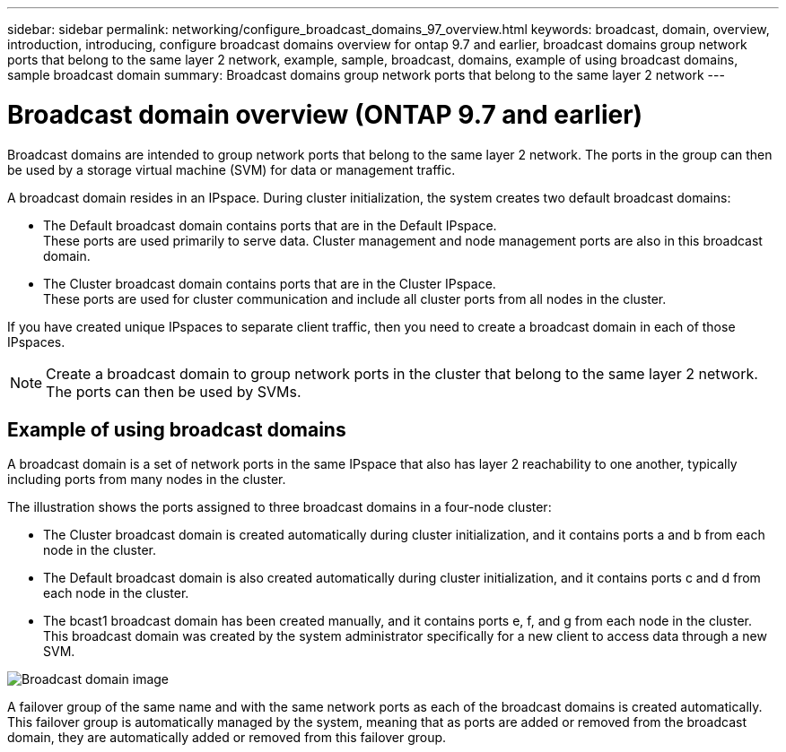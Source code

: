 ---
sidebar: sidebar
permalink: networking/configure_broadcast_domains_97_overview.html
keywords: broadcast, domain, overview, introduction, introducing, configure broadcast domains overview for ontap 9.7 and earlier, broadcast domains group network ports that belong to the same layer 2 network, example, sample, broadcast, domains, example of using broadcast domains, sample broadcast domain
summary: Broadcast domains group network ports that belong to the same layer 2 network
---

= Broadcast domain overview (ONTAP 9.7 and earlier)
:hardbreaks:
:nofooter:
:icons: font
:linkattrs:
:imagesdir: ./media/

// 16-FEB-2024 merge examples
// Created with NDAC Version 2.0 (August 17, 2020)
// restructured: March 2021
// enhanced keywords May 2021


[.lead]
Broadcast domains are intended to group network ports that belong to the same layer 2 network. The ports in the group can then be used by a storage virtual machine (SVM) for data or management traffic.

A broadcast domain resides in an IPspace. During cluster initialization, the system creates two default broadcast domains:

* The Default broadcast domain contains ports that are in the Default IPspace.
These ports are used primarily to serve data. Cluster management and node management ports are also in this broadcast domain.

* The Cluster broadcast domain contains ports that are in the Cluster IPspace.
These ports are used for cluster communication and include all cluster ports from all nodes in the cluster.

If you have created unique IPspaces to separate client traffic, then you need to create a broadcast domain in each of those IPspaces.

[NOTE]
Create a broadcast domain to group network ports in the cluster that belong to the same layer 2 network. The ports can then be used by SVMs.

== Example of using broadcast domains

A broadcast domain is a set of network ports in the same IPspace that also has layer 2 reachability to one another, typically including ports from many nodes in the cluster.

The illustration shows the ports assigned to three broadcast domains in a four-node cluster:

* The Cluster broadcast domain is created automatically during cluster initialization, and it contains ports a and b from each node in the cluster.
* The Default broadcast domain is also created automatically during cluster initialization, and it contains ports c and d from each node in the cluster.
* The bcast1 broadcast domain has been created manually, and it contains ports e, f, and g from each node in the cluster.
This broadcast domain was created by the system administrator specifically for a new client to access data through a new SVM.

image:Broadcast_Domains2.png[Broadcast domain image]

A failover group of the same name and with the same network ports as each of the broadcast domains is created automatically. This failover group is automatically managed by the system, meaning that as ports are added or removed from the broadcast domain, they are automatically added or removed from this failover group.
